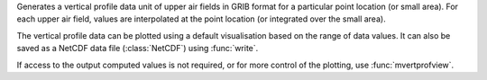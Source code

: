 Generates a vertical profile data unit of upper air fields in GRIB format for a particular point location (or small area). For each upper air field, values are interpolated at the point location (or integrated over the small area).

The vertical profile data can be plotted using a default visualisation based on the range of data values. It can also be saved as a NetCDF data file (:class:`NetCDF`) using :func:`write`.

If access to the output computed values is not required, or for more control of the plotting, use  :func:`mvertprofview`. 
